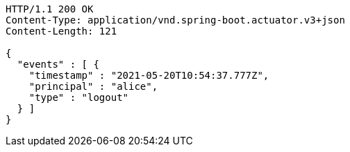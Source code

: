 [source,http,options="nowrap"]
----
HTTP/1.1 200 OK
Content-Type: application/vnd.spring-boot.actuator.v3+json
Content-Length: 121

{
  "events" : [ {
    "timestamp" : "2021-05-20T10:54:37.777Z",
    "principal" : "alice",
    "type" : "logout"
  } ]
}
----
